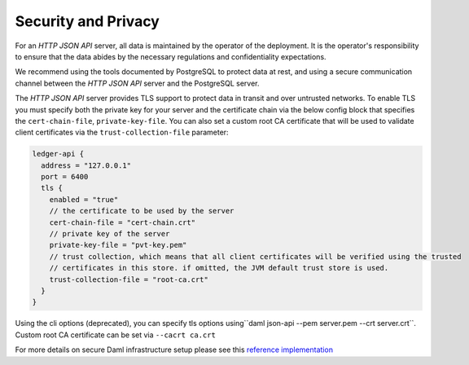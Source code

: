 .. Copyright (c) 2023 Digital Asset (Switzerland) GmbH and/or its affiliates. All rights reserved.
.. SPDX-License-Identifier: Apache-2.0

Security and Privacy
####################

For an *HTTP JSON API* server, all data is maintained by the operator of the deployment.
It is the operator's responsibility to ensure that the data abides by the necessary
regulations and confidentiality expectations.

We recommend using the tools documented by PostgreSQL to protect data at
rest, and using a secure communication channel between the *HTTP JSON API* server and the PostgreSQL server.

The *HTTP JSON API* server provides
TLS support to protect data in transit and over untrusted networks. To enable TLS you must specify both the private key for your server and the
certificate chain via the below config block that specifies the ``cert-chain-file``, ``private-key-file``. You can also set
a custom root CA certificate that will be used to validate client certificates via the ``trust-collection-file`` parameter:

.. code-block:: none

    ledger-api {
      address = "127.0.0.1"
      port = 6400
      tls {
        enabled = "true"
        // the certificate to be used by the server
        cert-chain-file = "cert-chain.crt"
        // private key of the server
        private-key-file = "pvt-key.pem"
        // trust collection, which means that all client certificates will be verified using the trusted
        // certificates in this store. if omitted, the JVM default trust store is used.
        trust-collection-file = "root-ca.crt"
      }
    }

Using the cli options (deprecated), you can specify tls options using``daml json-api --pem server.pem --crt server.crt``.
Custom root CA certificate can be set via ``--cacrt ca.crt``

For more details on secure Daml infrastructure setup please see this `reference implementation <https://github.com/digital-asset/ex-secure-daml-infra>`__

